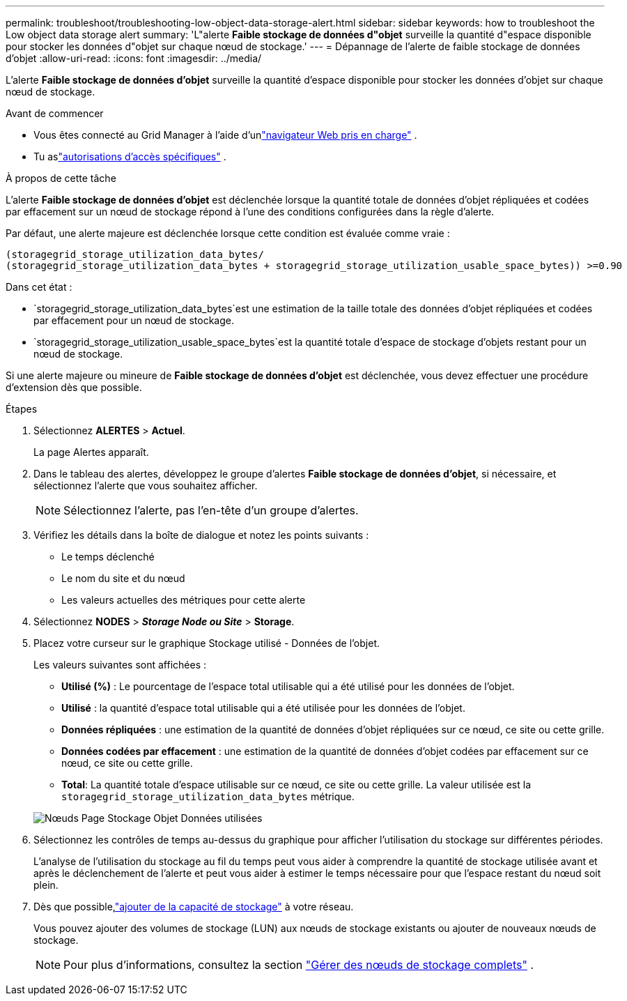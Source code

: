 ---
permalink: troubleshoot/troubleshooting-low-object-data-storage-alert.html 
sidebar: sidebar 
keywords: how to troubleshoot the Low object data storage alert 
summary: 'L"alerte *Faible stockage de données d"objet* surveille la quantité d"espace disponible pour stocker les données d"objet sur chaque nœud de stockage.' 
---
= Dépannage de l'alerte de faible stockage de données d'objet
:allow-uri-read: 
:icons: font
:imagesdir: ../media/


[role="lead"]
L'alerte *Faible stockage de données d'objet* surveille la quantité d'espace disponible pour stocker les données d'objet sur chaque nœud de stockage.

.Avant de commencer
* Vous êtes connecté au Grid Manager à l'aide d'unlink:../admin/web-browser-requirements.html["navigateur Web pris en charge"] .
* Tu aslink:../admin/admin-group-permissions.html["autorisations d'accès spécifiques"] .


.À propos de cette tâche
L'alerte *Faible stockage de données d'objet* est déclenchée lorsque la quantité totale de données d'objet répliquées et codées par effacement sur un nœud de stockage répond à l'une des conditions configurées dans la règle d'alerte.

Par défaut, une alerte majeure est déclenchée lorsque cette condition est évaluée comme vraie :

[listing]
----
(storagegrid_storage_utilization_data_bytes/
(storagegrid_storage_utilization_data_bytes + storagegrid_storage_utilization_usable_space_bytes)) >=0.90
----
Dans cet état :

* `storagegrid_storage_utilization_data_bytes`est une estimation de la taille totale des données d'objet répliquées et codées par effacement pour un nœud de stockage.
* `storagegrid_storage_utilization_usable_space_bytes`est la quantité totale d'espace de stockage d'objets restant pour un nœud de stockage.


Si une alerte majeure ou mineure de *Faible stockage de données d'objet* est déclenchée, vous devez effectuer une procédure d'extension dès que possible.

.Étapes
. Sélectionnez *ALERTES* > *Actuel*.
+
La page Alertes apparaît.

. Dans le tableau des alertes, développez le groupe d’alertes *Faible stockage de données d’objet*, si nécessaire, et sélectionnez l’alerte que vous souhaitez afficher.
+

NOTE: Sélectionnez l’alerte, pas l’en-tête d’un groupe d’alertes.

. Vérifiez les détails dans la boîte de dialogue et notez les points suivants :
+
** Le temps déclenché
** Le nom du site et du nœud
** Les valeurs actuelles des métriques pour cette alerte


. Sélectionnez *NODES* > *_Storage Node ou Site_* > *Storage*.
. Placez votre curseur sur le graphique Stockage utilisé - Données de l'objet.
+
Les valeurs suivantes sont affichées :

+
** *Utilisé (%)* : Le pourcentage de l'espace total utilisable qui a été utilisé pour les données de l'objet.
** *Utilisé* : la quantité d'espace total utilisable qui a été utilisée pour les données de l'objet.
** *Données répliquées* : une estimation de la quantité de données d’objet répliquées sur ce nœud, ce site ou cette grille.
** *Données codées par effacement* : une estimation de la quantité de données d'objet codées par effacement sur ce nœud, ce site ou cette grille.
** *Total*: La quantité totale d'espace utilisable sur ce nœud, ce site ou cette grille.  La valeur utilisée est la `storagegrid_storage_utilization_data_bytes` métrique.


+
image::../media/nodes_page_storage_used_object_data.png[Nœuds Page Stockage Objet Données utilisées]

. Sélectionnez les contrôles de temps au-dessus du graphique pour afficher l'utilisation du stockage sur différentes périodes.
+
L'analyse de l'utilisation du stockage au fil du temps peut vous aider à comprendre la quantité de stockage utilisée avant et après le déclenchement de l'alerte et peut vous aider à estimer le temps nécessaire pour que l'espace restant du nœud soit plein.

. Dès que possible,link:../expand/guidelines-for-adding-object-capacity.html["ajouter de la capacité de stockage"] à votre réseau.
+
Vous pouvez ajouter des volumes de stockage (LUN) aux nœuds de stockage existants ou ajouter de nouveaux nœuds de stockage.

+

NOTE: Pour plus d'informations, consultez la section link:../admin/managing-full-storage-nodes.html["Gérer des nœuds de stockage complets"] .


